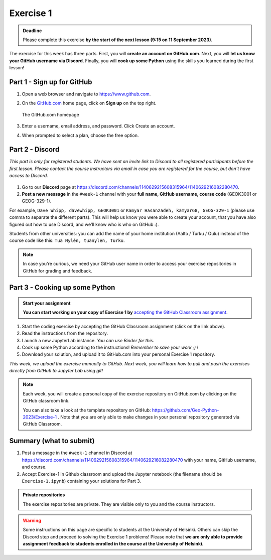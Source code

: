 Exercise 1
==========

.. admonition:: Deadline

    Please complete this exercise **by the start of the next lesson (9:15 on 11 September 2023)**.

The exercise for this week has three parts.
First, you will **create an account on GitHub.com**.
Next, you will **let us know your GitHub username via Discord**.
Finally, you will **cook up some Python** using the skills you learned during the first lesson!

Part 1 - Sign up for GitHub
---------------------------

1. Open a web browser and navigate to https://www.github.com.
2. On the `GitHub.com <https://www.github.com>`__ home page, click on **Sign up** on the top right.

   .. figure:: img/GitHub.png
       :width: 600px
       :align: center
       :alt: Signing up for GitHub.com

       The GitHub.com homepage

3. Enter a username, email address, and password. Click Create an account.
4. When prompted to select a plan, choose the free option.

Part 2 - Discord
----------------

*This part is only for registered students. We have sent an invite link to Discord to all registered participants before the first lesson.*
*Please contact the course instructors via email in case you are registered for the course, but don't have access to Discord.*

.. figure:: img/Discord-logo.png
   :width: 250px
   :class: dark-light

1. Go to our **Discord** page at https://discord.com/channels/1140629215608315964/1140629216082280470.
2. **Post a new message** in the ``#week-1`` channel with your **full name, GitHub username, course code** (GEOK3001 or GEOG-329-1).

For example, ``Dave Whipp, davewhipp, GEOK3001`` or ``Kamyar Hasanzadeh, kamyar68, GEOG-329-1`` (please use comma to separate the different parts).
This will help us know you were able to create your account, that you have also figured out how to use Discord, and we'll know who is who on GitHub :).

Students from other universities: you can add the name of your home institution (Aalto / Turku / Oulu) instead of the course code like this: ``Tua Nylén, tuanylen, Turku``.

.. note::

    In case you're curious, we need your GitHub user name in order to access your exercise repositories in GitHub for grading and feedback.

Part 3 - Cooking up some Python
-------------------------------

.. image:: https://img.shields.io/badge/launch-binder-red.svg
   :target: https://mybinder.org/v2/gh/Geo-Python-2023/Binder/main?urlpath=lab
   
.. 
    .. image:: https://img.shields.io/badge/launch-CSC%20notebook-blue.svg
       :target:  https://notebooks.csc.fi/#/blueprint/1b4c5cbce4ab4acb8976e93a1f4de3dc 


.. admonition:: Start your assignment

    **You can start working on your copy of Exercise 1 by** `accepting the GitHub Classroom assignment <https://classroom.github.com/a/S81zipoj>`__.


1. Start the coding exercise by accepting the GitHub Classroom assignment (click on the link above).
2. Read the instructions from the repository.
3. Launch a new JupyterLab instance. *You can use Binder for this.*
4. Cook up some Python according to the instructions!  *Remember to save your work ;) !*
5. Download your solution, and upload it to GitHub.com into your personal Exercise 1 repository.

*This week, we upload the exercise manually to GitHub. Next week, you will learn how to pull and push the exercises directly from GitHub to Jupyter Lab using git!*

.. note::

    Each week, you will create a personal copy of the exercise repository on GitHub.com by clicking on the GitHub classroom link.

    You can also take a look at the template repository on GitHub: https://github.com/Geo-Python-2023/Exercise-1 .
    Note that you are only able to make changes in your personal repository generated via GitHub Classroom.

Summary (what to submit)
------------------------

1. Post a message in the ``#week-1`` channel in Discord at https://discord.com/channels/1140629215608315964/1140629216082280470 with your name, GitHub username, and course.
2. Accept Exercise-1 in Github classroom and upload the Jupyter notebook (the filename should be ``Exercise-1.ipynb``) containing your solutions for Part 3.

.. admonition:: Private repositories

    The exercise repositories are private. They are visible only to you and the course instructors.


.. warning::

    Some instructions on this page are specific to students at the University of Helsinki.
    Others can skip the Discord step and proceed to solving the Exercise 1 problems!
    Please note that **we are only able to provide assignment feedback to students enrolled in the course at the University of Helsinki**.